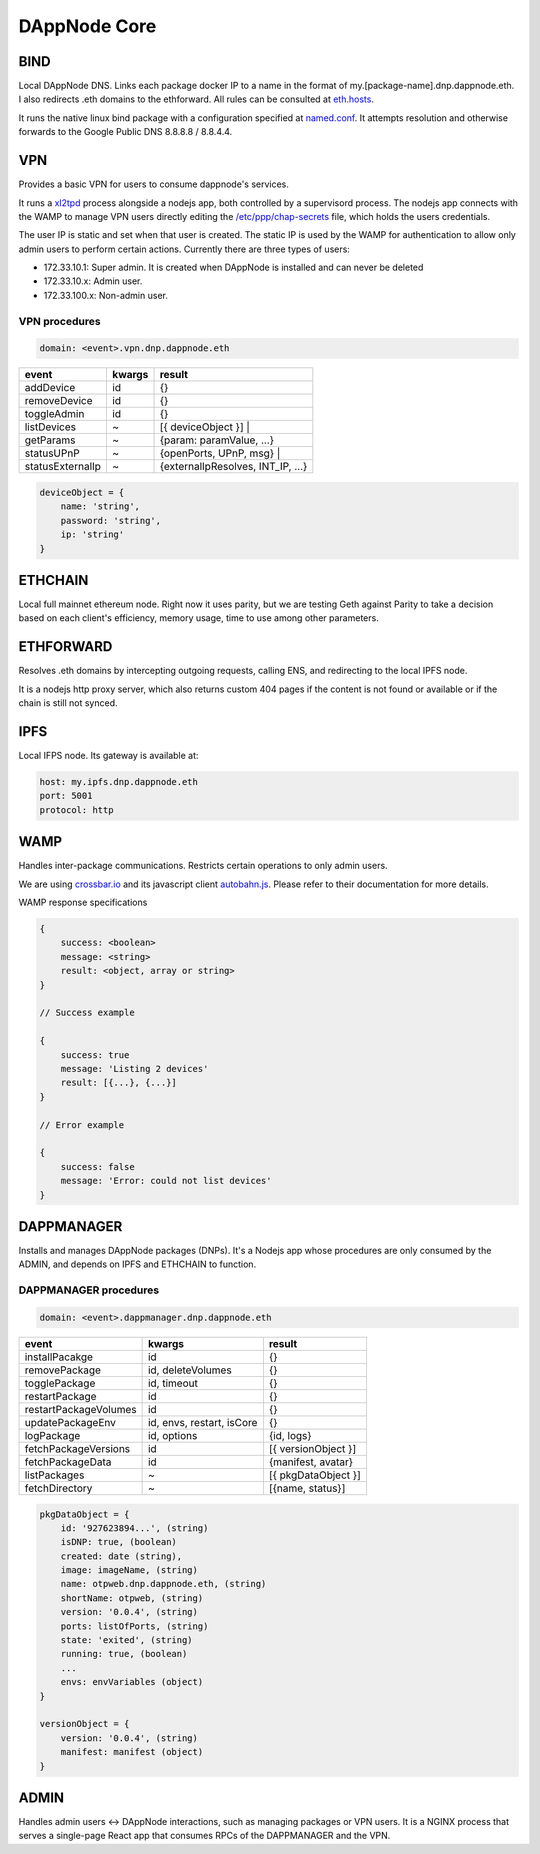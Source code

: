 .. index:: ! core

.. _dappnode-core:

#############
DAppNode Core
#############

****
BIND
****

Local DAppNode DNS. Links each package docker IP to a name in the format of my.[package-name].dnp.dappnode.eth. I also redirects .eth domains to the ethforward. All rules can be consulted at `eth.hosts <https://github.com/dappnode/DNP_BIND/blob/master/build/bind/eth.hosts>`_.

It runs the native linux bind package with a configuration specified at `named.conf <https://github.com/dappnode/DNP_BIND/blob/master/build/bind/named.conf>`_. It attempts resolution and otherwise forwards to the Google Public DNS 8.8.8.8 / 8.8.4.4. 

***
VPN
***

Provides a basic VPN for users to consume dappnode's services.

It runs a `xl2tpd <https://github.com/xelerance/xl2tpd>`_ process alongside a nodejs app, both controlled by a supervisord process. The nodejs app connects with the WAMP to manage VPN users directly editing the `/etc/ppp/chap-secrets <http://l4u-00.jinr.ru/usoft/WWW/HOWTO/PPP-HOWTO-13.html>`_ file, which holds the users credentials. 

The user IP is static and set when that user is created. The static IP is used by the WAMP for authentication to allow only admin users to perform certain actions. Currently there are three types of users:

- 172.33.10.1: Super admin. It is created when DAppNode is installed and can never be deleted
- 172.33.10.x: Admin user.
- 172.33.100.x: Non-admin user.

VPN procedures
**************


.. code-block:: javascript

    domain: <event>.vpn.dnp.dappnode.eth


=================  ======  =================================
event              kwargs  result
=================  ======  =================================
addDevice          id      {}
removeDevice       id      {}
toggleAdmin        id      {}
listDevices        ~       [{ deviceObject }] |
getParams          ~       {param: paramValue, ...}
statusUPnP         ~       {openPorts, UPnP, msg} |
statusExternalIp   ~       {externalIpResolves, INT_IP, ...}
=================  ======  =================================


.. code-block:: javascript

    deviceObject = {
        name: 'string',
        password: 'string',
        ip: 'string'
    }


********
ETHCHAIN
********

Local full mainnet ethereum node. Right now it uses parity, but we are testing Geth against Parity to take a decision based on each client's efficiency, memory usage, time to use among other parameters.

**********
ETHFORWARD
**********

Resolves .eth domains by intercepting outgoing requests, calling ENS, and redirecting to the local IPFS node. 

It is a nodejs http proxy server, which also returns custom 404 pages if the content is not found or available or if the chain is still not synced.

****
IPFS
****

Local IFPS node. Its gateway is available at:

.. code-block:: javascript

    host: my.ipfs.dnp.dappnode.eth
    port: 5001
    protocol: http


****
WAMP
****

Handles inter-package communications. Restricts certain operations to only admin users.

We are using `crossbar.io <https://crossbar.io>`_ and its javascript client `autobahn.js <https://github.com/crossbario/autobahn-js>`_. Please refer to their documentation for more details.

WAMP response specifications

.. code-block:: javascript

    {
        success: <boolean>
        message: <string>
        result: <object, array or string>
    }

    // Success example

    {
        success: true
        message: 'Listing 2 devices'
        result: [{...}, {...}]
    }

    // Error example

    {
        success: false
        message: 'Error: could not list devices'
    }


***********
DAPPMANAGER
***********

Installs and manages DAppNode packages (DNPs). It's a Nodejs app whose procedures are only consumed by the ADMIN, and depends on IPFS and ETHCHAIN to function.


DAPPMANAGER procedures
**********************


.. code-block:: javascript

    domain: <event>.dappmanager.dnp.dappnode.eth


=====================  ==========================  ==========================
event                  kwargs                      result
=====================  ==========================  ==========================
installPacakge         id                          {}
removePackage          id, deleteVolumes           {}
togglePackage          id, timeout                 {}
restartPackage         id                          {}
restartPackageVolumes  id                          {}
updatePackageEnv       id, envs, restart, isCore   {}
logPackage             id, options                 {id, logs}
fetchPackageVersions   id                          [{ versionObject }]
fetchPackageData       id                          {manifest, avatar}
listPackages           ~                           [{ pkgDataObject }]
fetchDirectory         ~                           [{name, status}]
=====================  ==========================  ==========================


.. code-block:: javascript

    pkgDataObject = {
        id: '927623894...', (string)
        isDNP: true, (boolean)
        created: date (string),
        image: imageName, (string)
        name: otpweb.dnp.dappnode.eth, (string)
        shortName: otpweb, (string)
        version: '0.0.4', (string)
        ports: listOfPorts, (string)
        state: 'exited', (string)
        running: true, (boolean)
        ...
        envs: envVariables (object)
    }

    versionObject = {
        version: '0.0.4', (string)
        manifest: manifest (object)
    }


*****
ADMIN
*****

Handles admin users <-> DAppNode interactions, such as managing packages or VPN users. It is a NGINX process that serves a single-page React app that consumes RPCs of the DAPPMANAGER and the VPN.

